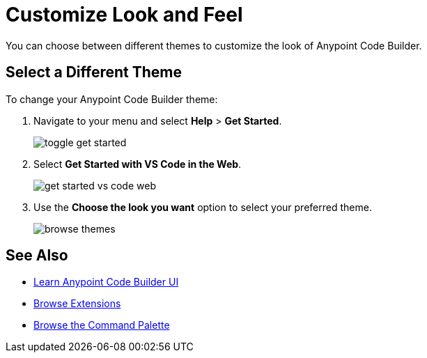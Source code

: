 = Customize Look and Feel

You can choose between different themes to customize the look of Anypoint Code Builder.

== Select a Different Theme

To change your Anypoint Code Builder theme:

. Navigate to your menu and select *Help* > *Get Started*.
+
image::toggle-get-started.png[]
. Select *Get Started with VS Code in the Web*.
+
image::get-started-vs-code-web.png[]
. Use the *Choose the look you want* option to select your preferred theme.
+
image::browse-themes.png[]

== See Also

** xref:learn-ui-elements.adoc[Learn Anypoint Code Builder UI]
** xref:browse-extensions.adoc[Browse Extensions]
** xref:use-the-command-palette.adoc[Browse the Command Palette]
